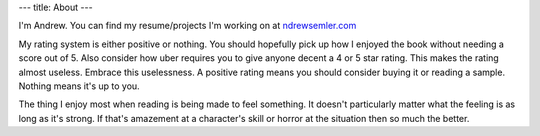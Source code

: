 ---
title: About
---

I'm Andrew. You can find my resume/projects I'm working on at `ndrewsemler.com`_ 

My rating system is either positive or nothing. You should hopefully pick up how I enjoyed the book without needing a score out of 5. Also consider how uber requires you to give anyone decent a 4 or 5 star rating. This makes the rating almost useless. Embrace this uselessness. A positive rating means you should consider buying it or reading a sample. Nothing means it's up to you. 

The thing I enjoy most when reading is being made to feel something. It doesn't particularly matter what the feeling is as long as it's strong. If that's amazement at a character's skill or horror at the situation then so much the better.

.. _ndrewsemler.com: http://ndrewsemler.com
